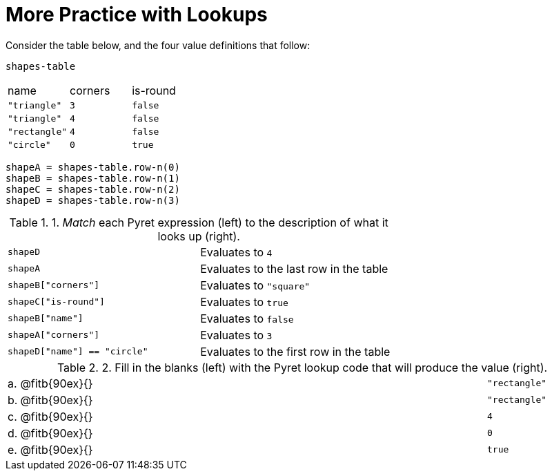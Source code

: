 = More Practice with Lookups

Consider the table below, and the four value definitions that follow:

`shapes-table`

[cols="3"]
|===

|name |corners |is-round

|`"triangle"` | `3`  | `false`
|`"triangle"` | `4`  | `false`
|`"rectangle"` | `4`  | `false`
|`"circle"` | `0`  | `true`

|===

----
shapeA = shapes-table.row-n(0)
shapeB = shapes-table.row-n(1)
shapeC = shapes-table.row-n(2)
shapeD = shapes-table.row-n(3)
----

.1. _Match_ each Pyret expression (left) to the description of what it looks up (right).

[cols="2"]
|===

| `shapeD` | Evaluates to `4`
| `shapeA` | Evaluates to the last row in the table
| `shapeB["corners"]` | Evaluates to `"square"`
| `shapeC["is-round"]` | Evaluates to `true`
| `shapeB["name"]` | Evaluates to `false`
| `shapeA["corners"]` | Evaluates to `3`
| `shapeD["name"] == "circle"` | Evaluates to the first row in
the table
|===

.2. Fill in the blanks (left) with the Pyret lookup code that will produce the value (right).

[cols="1a,80a,19a"]
|===

| a. |
@fitb{90ex}{}
| `"rectangle"`

| b. |
@fitb{90ex}{}
| `"rectangle"`

| c. |
@fitb{90ex}{}
| `4`

| d. |
@fitb{90ex}{}
| `0`

| e. |
@fitb{90ex}{}
| `true`

|===

